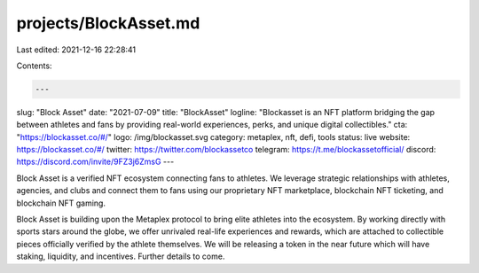 projects/BlockAsset.md
======================

Last edited: 2021-12-16 22:28:41

Contents:

.. code-block:: md

    ---
slug: "Block Asset"
date: "2021-07-09"
title: "BlockAsset"
logline: "Blockasset is an NFT platform bridging the gap between athletes and fans by providing real-world experiences, perks, and unique digital collectibles."
cta: "https://blockasset.co/#/"
logo: /img/blockasset.svg
category: metaplex, nft, defi, tools
status: live
website: https://blockasset.co/#/
twitter: https://twitter.com/blockassetco
telegram: https://t.me/blockassetofficial/
discord: https://discord.com/invite/9FZ3j6ZmsG
---

Block Asset is a verified NFT ecosystem connecting fans to athletes. We leverage strategic relationships with athletes, agencies, and clubs and connect them to fans using our proprietary NFT marketplace, blockchain NFT ticketing, and blockchain NFT gaming.

Block Asset is building upon the Metaplex protocol to bring elite athletes into the ecosystem. By working directly with sports stars around the globe, we offer unrivaled real-life experiences and rewards, which are attached to collectible pieces officially verified by the athlete themselves. We will be releasing a token in the near future which will have staking, liquidity, and incentives. Further details to come.


